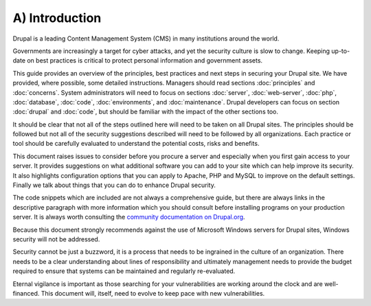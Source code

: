 A) Introduction
===============

Drupal is a leading Content Management System (CMS) in many institutions around 
the world. 

Governments are increasingly a target for cyber attacks, and yet the security 
culture is slow to change. Keeping up-to-date on best practices is critical to 
protect personal information and government assets. 

This guide provides an overview of the principles, best practices and next steps 
in securing your Drupal site. We have provided, where possible, some detailed 
instructions. Managers should read sections :doc:`principles` and :doc:`concerns`. 
System administrators will need to focus on sections :doc:`server`, :doc:`web-server`, 
:doc:`php`, :doc:`database`, :doc:`code`, :doc:`environments`, and :doc:`maintenance`.
Drupal developers can focus on section :doc:`drupal` and :doc:`code`, but should
be familiar with the impact of the other sections too.

It should be clear that not all of the steps outlined here will need to be taken
on all Drupal sites. The principles should be followed but not all of the
security suggestions described will need to be followed by all organizations.
Each practice or tool should be carefully evaluated to understand the potential
costs, risks and benefits.

This document raises issues to consider before you procure a server and especially 
when you first gain access to your server. It provides suggestions on what additional
software you can add to your site which can help improve its security. It also
highlights configuration options that you can apply to Apache, PHP and MySQL to
improve on the default settings. Finally we talk about things that you can do to
enhance Drupal security.

The code snippets which are included are not always a comprehensive guide, but
there are always links in the descriptive paragraph with more information which
you should consult before installing programs on your production server.
It is always worth consulting the `community documentation on Drupal.org`_.

Because this document strongly recommends against the use of Microsoft Windows
servers for Drupal sites, Windows security will not be addressed.

Security cannot be just a buzzword, it is a process that needs to be ingrained 
in the culture of an organization. There needs to be a clear understanding about 
lines of responsibility and ultimately management needs to provide the budget 
required to ensure that systems can be maintained and regularly re-evaluated.

Eternal vigilance is important as those searching for your vulnerabilities are
working around the clock and are well-financed. This document will, itself, need
to evolve to keep pace with new vulnerabilities.

.. _community documentation on Drupal.org: https://drupal.org/writing-secure-code
